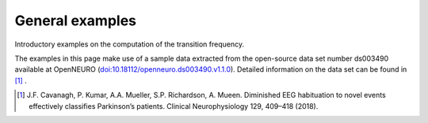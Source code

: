 .. _general_examples:

General examples
================

Introductory examples on the computation of the transition frequency.

The examples in this page make use of a sample data extracted from the open-source data set number ds003490 available at OpenNEURO (`doi:10.18112/openneuro.ds003490.v1.1.0 <https://openneuro.org/datasets/ds003490/versions/1.1.0>`_). Detailed information on the data set can be found in [1]_ .


.. [1] J.F. Cavanagh, P. Kumar, A.A. Mueller, S.P. Richardson, A. Mueen. Diminished  EEG habituation  to novel  events  effectively  classifies  Parkinson’s patients. Clinical Neurophysiology 129, 409–418 (2018).
